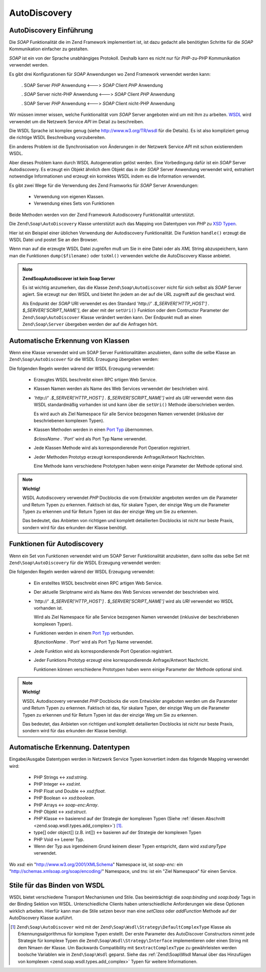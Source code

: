 .. EN-Revision: none
.. _zend.soap.autodiscovery:

AutoDiscovery
=============

.. _zend.soap.autodiscovery.introduction:

AutoDiscovery Einführung
------------------------

Die *SOAP* Funktionalität die im Zend Framework implementiert ist, ist dazu gedacht alle benötigten Schritte für
die *SOAP* Kommunikation einfacher zu gestalten.

*SOAP* ist ein von der Sprache unabhängiges Protokoll. Deshalb kann es nicht nur für *PHP*-zu-PHP Kommunikation
verwendet werden.

Es gibt drei Konfigurationen für *SOAP* Anwendungen wo Zend Framework verwendet werden kann:



   . SOAP Server *PHP* Anwendung <---> *SOAP* Client *PHP* Anwendung

   . *SOAP* Server nicht-PHP Anwendung <---> *SOAP* Client *PHP* Anwendung

   . SOAP Server *PHP* Anwendung <---> *SOAP* Client nicht-PHP Anwendung



Wir müssen immer wissen, welche Funktionalität vom *SOAP* Server angeboten wird um mit Ihm zu arbeiten. `WSDL`_
wird verwendet um die Netzwerk Service *API* im Detail zu beschreiben.

Die WSDL Sprache ist komplex genug (siehe `http://www.w3.org/TR/wsdl`_ für die Details). Es ist also kompliziert
genug die richtige WSDL Beschreibung vorzubereiten.

Ein anderes Problem ist die Synchronisation von Änderungen in der Netzwerk Service *API* mit schon existierendem
WSDL.

Aber dieses Problem kann durch WSDL Autogeneration gelöst werden. Eine Vorbedingung dafür ist ein *SOAP* Server
Autodiscovery. Es erzeugt ein Objekt ähnlich dem Objekt das in der *SOAP* Server Anwendung verwendet wird,
extrahiert notwendige Informationen und erzeugt ein korrektes WSDL indem es die Information verwendet.

Es gibt zwei Wege für die Verwendung des Zend Framworks für *SOAP* Server Anwendungen:



   - Verwendung von eigenen Klassen.

   - Verwendung eines Sets von Funktionen



Beide Methoden werden von der Zend Framework Autodiscovery Funktionalität unterstützt.

Die ``Zend\Soap\AutoDiscovery`` Klasse unterstützt auch das Mapping von Datentypen von *PHP* zu `XSD Typen`_.

Hier ist ein Beispiel einer üblichen Verwendung der Autodiscovery Funktionalität. Die Funktion ``handle()``
erzeugt die WSDL Datei und postet Sie an den Browser.

.. code-block:: php
   :linenos:

   class My_SoapServer_Class {
   ...
   }

   $autodiscover = new Zend\Soap\AutoDiscover();
   $autodiscover->setClass('My_SoapServer_Class');
   $autodiscover->handle();

Wenn man auf die erzeugte WSDL Datei zugreifen muß um Sie in eine Datei oder als *XML* String abzuspeichern, kann
man die Funktionen ``dump($filename)`` oder ``toXml()`` verwenden welche die AutoDiscovery Klasse anbietet.

.. note::

   **Zend\Soap\Autodiscover ist kein Soap Server**

   Es ist wichtig anzumerken, das die Klasse ``Zend\Soap\Autodiscover`` nicht für sich selbst als *SOAP* Server
   agiert. Sie erzeugt nur den WSDL und bietet Ihn jedem an der auf die URL zugreift auf die geschaut wird.

   Als Endpunkt der *SOAP* URI verwendet es den Standard *'http://' .$_SERVER['HTTP_HOST'] .
   $_SERVER['SCRIPT_NAME']*, der aber mit der ``setUri()`` Funktion oder dem Contructor Parameter der
   ``Zend\Soap\AutoDiscover`` Klasse verändert werden kann. Der Endpunkt muß an einen ``Zend\Soap\Server``
   übergeben werden der auf die Anfragen hört.

   .. code-block:: php
      :linenos:

      if (isset($_GET['wsdl'])) {
          $autodiscover = new Zend\Soap\AutoDiscover();
          $autodiscover->setClass('HelloWorldService');
          $autodiscover->handle();
      } else {
          // zeigt auf diese aktuelle Datei
          $soap = new Zend\Soap\Server("http://example.com/soap.php?wsdl");
          $soap->setClass('HelloWorldService');
          $soap->handle();
      }

.. _zend.soap.autodiscovery.class:

Automatische Erkennung von Klassen
----------------------------------

Wenn eine Klasse verwendet wird um SOAP Server Funktionalitäten anzubieten, dann sollte die selbe Klasse an
``Zend\Soap\AutoDiscover`` für die WSDL Erzeugung übergeben werden:

.. code-block:: php
   :linenos:

   $autodiscover = new Zend\Soap\AutoDiscover();
   $autodiscover->setClass('My_SoapServer_Class');
   $autodiscover->handle();

Die folgenden Regeln werden wärend der WSDL Erzeugung verwendet:



   - Erzeugtes WSDL beschreibt einen RPC srtigen Web Service.

   - Klassen Namen werden als Name des Web Services verwendet der beschrieben wird.

   - *'http://' .$_SERVER['HTTP_HOST'] . $_SERVER['SCRIPT_NAME']* wird als *URI* verwendet wenn das WSDL
     standardmäßig vorhanden ist und kann über die ``setUri()`` Methode überschrieben werden.

     Es wird auch als Ziel Namespace für alle Service bezogenen Namen verwendet (inklusive der beschriebenen
     komplexen Typen).

   - Klassen Methoden werden in einen `Port Typ`_ übernommen.

     *$className . 'Port'* wird als Port Typ Name verwendet.

   - Jede Klassen Methode wird als korrespondierende Port Operation registriert.

   - Jeder Methoden Prototyp erzeugt korrespondierende Anfrage/Antwort Nachrichten.

     Eine Methode kann verschiedene Prototypen haben wenn einige Parameter der Methode optional sind.



.. note::

   **Wichtig!**

   WSDL Autodiscovery verwendet *PHP* Docblocks die vom Entwickler angeboten werden um die Parameter und Return
   Typen zu erkennen. Faktisch ist das, für skalare Typen, der einzige Weg um die Parameter Typen zu erkennen und
   für Return Typen ist das der einzige Weg um Sie zu erkennen.

   Das bedeutet, das Anbieten von richtigen und komplett detailierten Docblocks ist nicht nur beste Praxis, sondern
   wird für das erkunden der Klasse benötigt.

.. _zend.soap.autodiscovery.functions:

Funktionen für Autodiscovery
----------------------------

Wenn ein Set von Funktionen verwendet wird um SOAP Server Funktionalität anzubieten, dann sollte das selbe Set mit
``Zend\Soap\AutoDiscovery`` für die WSDL Erzeugung verwendet werden:

.. code-block:: php
   :linenos:

   $autodiscover = new Zend\Soap\AutoDiscover();
   $autodiscover->addFunction('function1');
   $autodiscover->addFunction('function2');
   $autodiscover->addFunction('function3');
   ...
   $autodiscover->handle();

Die folgenden Regeln werden wärend der WSDL Erzeugung verwendet:



   - Ein erstelltes WSDL beschreibt einen RPC artigen Web Service.

   - Der aktuelle Skriptname wird als Name des Web Services verwendet der beschrieben wird.

   - *'http://' .$_SERVER['HTTP_HOST'] . $_SERVER['SCRIPT_NAME']* wird als *URI* verwendet wo WSDL vorhanden ist.

     Wird als Ziel Namespace für alle Service bezogenen Namen verwendet (inklusive der beschriebenen komplexen
     Typen).

   - Funktionen werden in einem `Port Typ`_ verbunden.

     *$functionName . 'Port'* wird als Port Typ Name verwendet.

   - Jede Funktion wird als korrespondierende Port Operation registriert.

   - Jeder Funktions Prototyp erzeugt eine korrespondierende Anfrage/Antwort Nachricht.

     Funktionen können verschiedene Prototypen haben wenn einige Parameter der Methode optional sind.



.. note::

   **Wichtig!**

   WSDL Autodiscovery verwendet *PHP* Docblocks die vom Entwickler angeboten werden um die Parameter und Return
   Typen zu erkennen. Faktisch ist das, für skalare Typen, der einzige Weg um die Parameter Typen zu erkennen und
   für Return Typen ist das der einzige Weg um Sie zu erkennen.

   Das bedeutet, das Anbieten von richtigen und komplett detailierten Docblocks ist nicht nur beste Praxis, sondern
   wird für das erkunden der Klasse benötigt.

.. _zend.soap.autodiscovery.datatypes:

Automatische Erkennung. Datentypen
----------------------------------

Eingabe/Ausgabe Datentypen werden in Netzwerk Service Typen konvertiert indem das folgende Mapping verwendet wird:



   - PHP Strings <-> *xsd:string*.

   - PHP Integer <-> *xsd:int*.

   - PHP Float und Double <-> *xsd:float*.

   - PHP Boolean <-> *xsd:boolean*.

   - PHP Arrays <-> *soap-enc:Array*.

   - PHP Objekt <-> *xsd:struct*.

   - *PHP* Klasse <-> basierend auf der Strategie der komplexen Typen (Siehe :ref:`diesen Abschnitt
     <zend.soap.wsdl.types.add_complex>`) [#]_.

   - type[] oder object[] (z.B. int[]) <-> basieren auf der Strategie der komplexen Typen

   - PHP Void <-> Leerer Typ.

   - Wenn der Typ aus irgendeinem Grund keinem dieser Typen entspricht, dann wird *xsd:anyType* verwendet.

Wo *xsd:* ein "http://www.w3.org/2001/XMLSchema" Namespace ist, ist *soap-enc:* ein
"http://schemas.xmlsoap.org/soap/encoding/" Namespace, und *tns:* ist ein "Ziel Namespace" für einen Service.

.. _zend.soap.autodiscovery.wsdlstyles:

Stile für das Binden von WSDL
-----------------------------

WSDL bietet verschiedene Transport Mechanismen und Stile. Das beeinträchtigt die *soap:binding* und *soap:body*
Tags in der Binding Sektion von WSDL. Unterschiedliche Clients haben unterschiedliche Anforderungen wie diese
Optionen wirklich arbeiten. Hierfür kann man die Stile setzen bevor man eine *setClass* oder *addFunction* Methode
auf der AutoDiscovery Klasse ausführt.

.. code-block:: php
   :linenos:

   $autodiscover = new Zend\Soap\AutoDiscover();
   // Standard ist 'use' => 'encoded' und
   // 'encodingStyle' => 'http://schemas.xmlsoap.org/soap/encoding/'
   $autodiscover->setOperationBodyStyle(
                       array('use' => 'literal',
                             'namespace' => 'http://framework.zend.com')
                   );

   // Standard ist 'style' => 'rpc' und
   // 'transport' => 'http://schemas.xmlsoap.org/soap/http'
   $autodiscover->setBindingStyle(
                       array('style' => 'document',
                             'transport' => 'http://framework.zend.com')
                   );
   ...
   $autodiscover->addFunction('myfunc1');
   $autodiscover->handle();



.. _`WSDL`: http://www.w3.org/TR/wsdl
.. _`http://www.w3.org/TR/wsdl`: http://www.w3.org/TR/wsdl
.. _`XSD Typen`: http://www.w3.org/TR/xmlschema-2/
.. _`Port Typ`: http://www.w3.org/TR/wsdl#_porttypes

.. [#] ``Zend\Soap\AutoDiscover`` wird mit der ``Zend\Soap\Wsdl\Strategy\DefaultComplexType`` Klasse als
       Erkennungsalgorithmus für komplexe Typen erstellt. Der erste Parameter des AutoDiscover Constructors
       nimmt jede Strategie für komplexe Typen die ``Zend\Soap\Wsdl\Strategy\Interface`` implementieren oder
       einen String mit dem Nmaen der Klasse. Um Backwards Compatibility mit ``$extractComplexType`` zu
       gewährleisten werden boolsche Variablen wie in ``Zend\Soap\Wsdl`` geparst. Siehe das
       :ref:`Zend\Soap\Wsdl Manual über das Hinzufügen von komplexen <zend.soap.wsdl.types.add_complex>`
       Typen für weitere Informationen.
